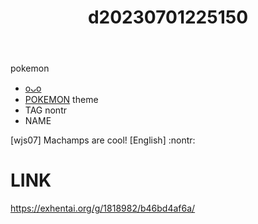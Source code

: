 :PROPERTIES:
:ID:       88e6e592-dc39-4cd5-828e-cb127c4b2646
:END:
#+title: d20230701225150
#+filetags: :20230701225150:ntronary:
pokemon
- [[id:f7736cd0-cb23-4137-9687-936cb76cc2a0][oᴗo]]
- [[id:93716f38-bd6d-4578-a024-2cce444671b2][POKEMON]] theme
- TAG nontr
- NAME
[wjs07] Machamps are cool! [English] :nontr:
* LINK
https://exhentai.org/g/1818982/b46bd4af6a/
